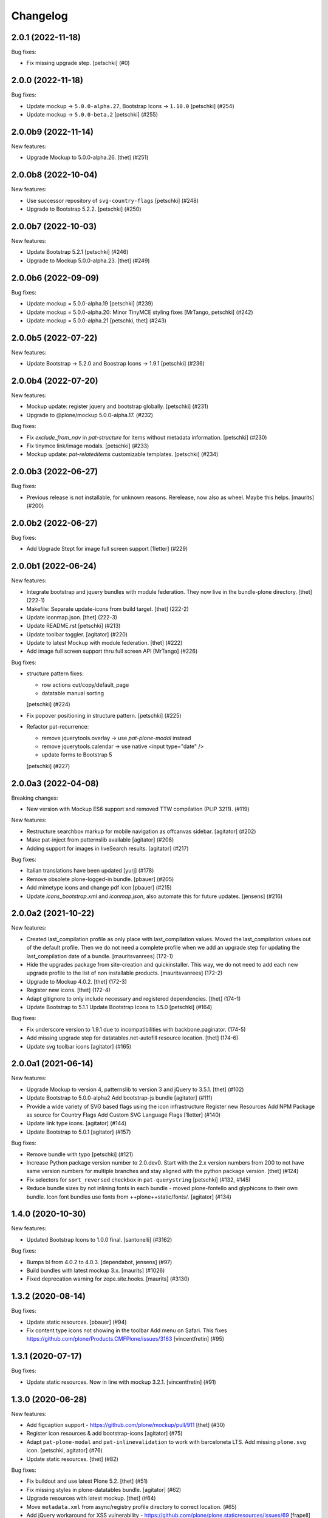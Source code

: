 Changelog
=========

.. You should *NOT* be adding new change log entries to this file.
   You should create a file in the news directory instead.
   For helpful instructions, please see:
   https://github.com/plone/plone.releaser/blob/master/ADD-A-NEWS-ITEM.rst

.. towncrier release notes start

2.0.1 (2022-11-18)
------------------

Bug fixes:


- Fix missing upgrade step.
  [petschki] (#0)


2.0.0 (2022-11-18)
------------------

Bug fixes:


- Update mockup -> ``5.0.0-alpha.27``, Bootstrap Icons -> ``1.10.0``
  [petschki] (#254)
- Update mockup -> ``5.0.0-beta.2``
  [petschki] (#255)


2.0.0b9 (2022-11-14)
--------------------

New features:


- Upgrade Mockup to 5.0.0-alpha.26.
  [thet] (#251)


2.0.0b8 (2022-10-04)
--------------------

New features:


- Use successor repository of ``svg-country-flags``
  [petschki] (#248)
- Upgrade to Bootstrap 5.2.2.
  [petschki] (#250)


2.0.0b7 (2022-10-03)
--------------------

New features:


- Update Bootstrap 5.2.1
  [petschki] (#246)
- Upgrade to Mockup 5.0.0-alpha.23.
  [thet] (#249)


2.0.0b6 (2022-09-09)
--------------------

Bug fixes:


- Update mockup = 5.0.0-alpha.19
  [petschki] (#239)
- Update mockup = 5.0.0-alpha.20: Minor TinyMCE styling fixes
  [MrTango, petschki] (#242)
- Update mockup = 5.0.0-alpha.21
  [petschki, thet] (#243)


2.0.0b5 (2022-07-22)
--------------------

New features:


- Update Bootstrap -> 5.2.0 and Boostrap Icons -> 1.9.1
  [petschki] (#236)


2.0.0b4 (2022-07-20)
--------------------

New features:


- Mockup update: register jquery and bootstrap globally.
  [petschki] (#231)
- Upgrade to @plone/mockup 5.0.0-alpha.17. (#232)


Bug fixes:


- Fix `exclude_from_nav` in `pat-structure` for items without metadata information.
  [petschki] (#230)
- Fix tinymce link/image modals.
  [petschki] (#233)
- Mockup update: `pat-relateditems` customizable templates.
  [petschki] (#234)


2.0.0b3 (2022-06-27)
--------------------

Bug fixes:


- Previous release is not installable, for unknown reasons.
  Rerelease, now also as wheel.  Maybe this helps.
  [maurits] (#200)


2.0.0b2 (2022-06-27)
--------------------

Bug fixes:


- Add Upgrade Stept for image full screen support
  [1letter] (#229)


2.0.0b1 (2022-06-24)
--------------------

New features:


- Integrate bootstrap and jquery bundles with module federation. They now live in the bundle-plone directory.
  [thet] (222-1)
- Makefile: Separate update-icons from build target.
  [thet] (222-2)
- Update iconmap.json.
  [thet] (222-3)
- Update README.rst
  [petschki] (#213)
- Update toolbar toggler.
  [agitator] (#220)
- Update to latest Mockup with module federation.
  [thet] (#222)
- Add image full screen support thru full screen API
  [MrTango] (#226)


Bug fixes:


- structure pattern fixes:

  - row actions cut/copy/default_page
  - datatable manual sorting

  [petschki] (#224)
- Fix popover positioning in structure pattern.
  [petschki] (#225)
- Refactor pat-recurrence:

  - remove jquerytools.overlay -> use `pat-plone-modal` instead
  - remove jquerytools.calendar -> use native <input type="date" />
  - update forms to Bootstrap 5

  [petschki] (#227)


2.0.0a3 (2022-04-08)
--------------------

Breaking changes:


- New version with Mockup ES6 support and removed TTW compilation (PLIP 3211). (#119)


New features:


- Restructure searchbox markup for mobile navigation as offcanvas sidebar.
  [agitator] (#202)
- Make pat-inject from patternslib available
  [agitator] (#208)
- Adding support for images in liveSearch results.
  [agitator] (#217)


Bug fixes:


- Italian translations have been updated [yurj] (#178)
- Remove obsolete plone-logged-in bundle.
  [pbauer] (#205)
- Add mimetype icons and change pdf icon
  [pbauer] (#215)
- Update `icons_bootstrap.xml` and `iconmap.json`, also automate this for future updates.
  [jensens] (#216)


2.0.0a2 (2021-10-22)
--------------------

New features:


- Created last_compilation profile as only place with last_compilation values.
  Moved the last_compilation values out of the default profile.
  Then we do not need a complete profile when we add an upgrade step for updating the last_compilation date of a bundle.
  [mauritsvanrees] (172-1)
- Hide the upgrades package from site-creation and quickinstaller.
  This way, we do not need to add each new upgrade profile to the list of non installable products.
  [mauritsvanrees] (172-2)
- Upgrade to Mockup 4.0.2.
  [thet] (172-3)
- Register new icons.
  [thet] (172-4)
- Adapt gitignore to only include necessary and registered dependencies.
  [thet] (174-1)
- Update Bootstrap to 5.1.1
  Update Bootstrap Icons to 1.5.0
  [petschki] (#164)


Bug fixes:


- Fix underscore version to 1.9.1 due to incompatibilities with backbone.paginator. (174-5)
- Add missing upgrade step for datatables.net-autofill resource location.
  [thet] (174-6)
- Update svg toolbar icons
  [agitator] (#165)


2.0.0a1 (2021-06-14)
--------------------

New features:


- Upgrade Mockup to version 4, patternslib to version 3 and jQuery to 3.5.1.
  [thet] (#102)
- Update Bootstrap to 5.0.0-alpha2
  Add bootstrap-js bundle
  [agitator] (#111)
- Provide a wide variety of SVG  based flags using the icon infrastructure
  Register new Resources
  Add NPM Package as source for Country Flags
  Add Custom SVG Language Flags
  [1letter] (#140)
- Update link type icons.
  [agitator] (#144)
- Update Bootstrap to 5.0.1
  [agitator] (#157)


Bug fixes:


- Remove bundle with typo
  [petschki] (#121)
- Increase Python package version number to 2.0.dev0.
  Start with the 2.x version numbers from 200 to not have same version numbers for multiple branches and stay aligned with the python package version.
  [thet] (#124)
- Fix selectors for ``sort_reversed`` checkbox in ``pat-querystring``
  [petschki] (#132, #145)
- Reduce bundle sizes by not inlining fonts in each bundle - moved plone-fontello and glyphicons to their own bundle. Icon font bundles use fonts from ++plone++static/fonts/.
  [agitator] (#134)


1.4.0 (2020-10-30)
------------------

New features:


- Updated Bootstrap Icons to 1.0.0 final.
  [santonelli] (#3162)


Bug fixes:


- Bumps bl from 4.0.2 to 4.0.3. [dependabot, jensens] (#97)
- Build bundles with latest mockup 3.x.
  [maurits] (#1026)
- Fixed deprecation warning for zope.site.hooks.
  [maurits] (#3130)


1.3.2 (2020-08-14)
------------------

Bug fixes:


- Update static resources.
  [pbauer] (#94)
- Fix content type icons not showing in the toolbar Add menu on Safari.
  This fixes https://github.com/plone/Products.CMFPlone/issues/3163
  [vincentfretin] (#95)


1.3.1 (2020-07-17)
------------------

Bug fixes:


- Update static resources.  Now in line with mockup 3.2.1.
  [vincentfretin] (#91)


1.3.0 (2020-06-28)
------------------

New features:


- Add figcaption support - https://github.com/plone/mockup/pull/911
  [thet] (#30)
- Register icon resources & add bootstrap-icons
  [agitator] (#75)
- Adapt ``pat-plone-modal`` and ``pat-inlinevalidation`` to work with barceloneta LTS.
  Add missing ``plone.svg`` icon.
  [petschki, agitator] (#76)
- Update static resources.
  [thet] (#82)


Bug fixes:


- Fix buildout and use latest Plone 5.2.
  [thet] (#51)
- Fix missing styles in plone-datatables bundle.
  [agitator] (#62)
- Upgrade resources with latest mockup.
  [thet] (#64)
- Move ``metadata.xml`` from async/registry profile directory to correct location. (#65)
- Add jQuery workaround for XSS vulnerability - https://github.com/plone/plone.staticresources/issues/69
  [frapell] (#69)
- Fix ``pat-querystring`` to set value of RelativeDateWidget correctly when editing
  [petschki] (#78)
- Hide upgrade profile
  [petschki] (#83)
- fix syntax in `upgrades/profiles/8/registry.xml`
  [petschki] (#85)


1.2.1 (2020-01-12)
------------------

Bug fixes:


- Fixed drag problem on click on sortable items in folder contents. (#56)
- Fix problem with TTW compilation of bundles. (#58)


1.2.0 (2019-11-14)
------------------

New features:


- Update jQuery from version 1.11.3 to 1.12.4
  [davilima6] (#34)
- Recompile 'plone' bundle after updating jQuery-related packages (#40)
- Update all components and recompile bundles. (#44)
- Split up bundles for more flexibility and optimized resource loading.
  Move select2 and datepicker to logged-in bundle.
  Move toolbar, portletmanager, querystring and structure pattern to editor bundle.
  Move tinymce to it's own bundle.
  Single out moment.js to reduce plone bundle size and allow async loading.
  Add optional datatables bundle.
  [agitator] (#46)


Bug fixes:


- Fix autotoc pattern: activate the element link with active class during initialization
  [mamico] (#37)
- Fix Tinymce pattern: Link popup looses tab selection on active linktype
  [mamico] (#37)
- build js/css for mockup changes plone/mockup#922
  [mamico] (#37)
- When compiling a bundle and including a resource from a request, open the
  temporary file in binary mode.
  [frapell] (#38)
- Bring fix for https://github.com/plone/mockup/issues/923
  [frapell] (#41)
- Fix "TTW Bundle compilation broken".
  Refs: https://github.com/plone/Products.CMFPlone/issues/2969
  [thet] (#43)


1.1.0 (2019-06-22)
------------------

New features:

- Add support for asynchronous loading of javascript resources.
  A new plone-base bundle is added with the minimum required scripts from plone bundle.
  Import the extra profile to enable experimental async loading.
  [agitator] (#27)

Bug fixes:

- Fixes plone/mockup#895 again. (#24)
- Fixed plone/Products.CMFPlone#2490 conflict in z-index between main toolbar and structure pattern toolbar (#25)
- Integrate https://github.com/plone/mockup/pull/906 which fixes wrong in-path marking for similar pathnames. #26
  [agitator] (#26)


1.0.2 (2019-03-21)
------------------

Bug fixes:

- Fix highlight of current item in nav for image and file.
  [agitator] (#18)
- Fix less building error.
  [vangheem] (#19)
- Update resources after alignment fix in Select2-based widgets
  [davilima6] (#21)


1.0.1 (2019-03-12)
------------------

Bug fixes:

- Fix highlight of current item in nav for image and file.
  [agitator] (#18)
- Update resources after alignment fix in Select2-based widgets
  [davilima6] (#21)


1.0.0 (2019-03-04)
------------------

New features:

- Ship moment.js without locales, which are now lazily loaded in 'mockup' package
  [davilima6] (#10)

Bug fixes:

- Customize select2 to work better with relateditems pattern, update compiled resources: plone, logged-in
  [MrTango] (#16)


1.0a1 (2019-02-13)
------------------

New features:

- Put together all Plone assets in a single package. [thet] (#1)


